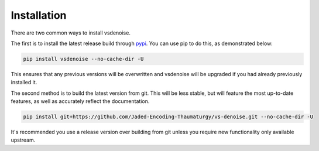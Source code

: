 ============
Installation
============

.. _install:

There are two common ways to install vsdenoise.

The first is to install the latest release build through `pypi <https://pypi.org/project/vsdenoise/>`_.
You can use pip to do this, as demonstrated below:


.. code-block:: console

    pip install vsdenoise --no-cache-dir -U

This ensures that any previous versions will be overwritten
and vsdenoise will be upgraded if you had already previously installed it.

The second method is to build the latest version from git.
This will be less stable,
but will feature the most up-to-date features,
as well as accurately reflect the documentation.

.. code-block:: console

    pip install git+https://github.com/Jaded-Encoding-Thaumaturgy/vs-denoise.git --no-cache-dir -U

It's recommended you use a release version over building from git
unless you require new functionality only available upstream.
